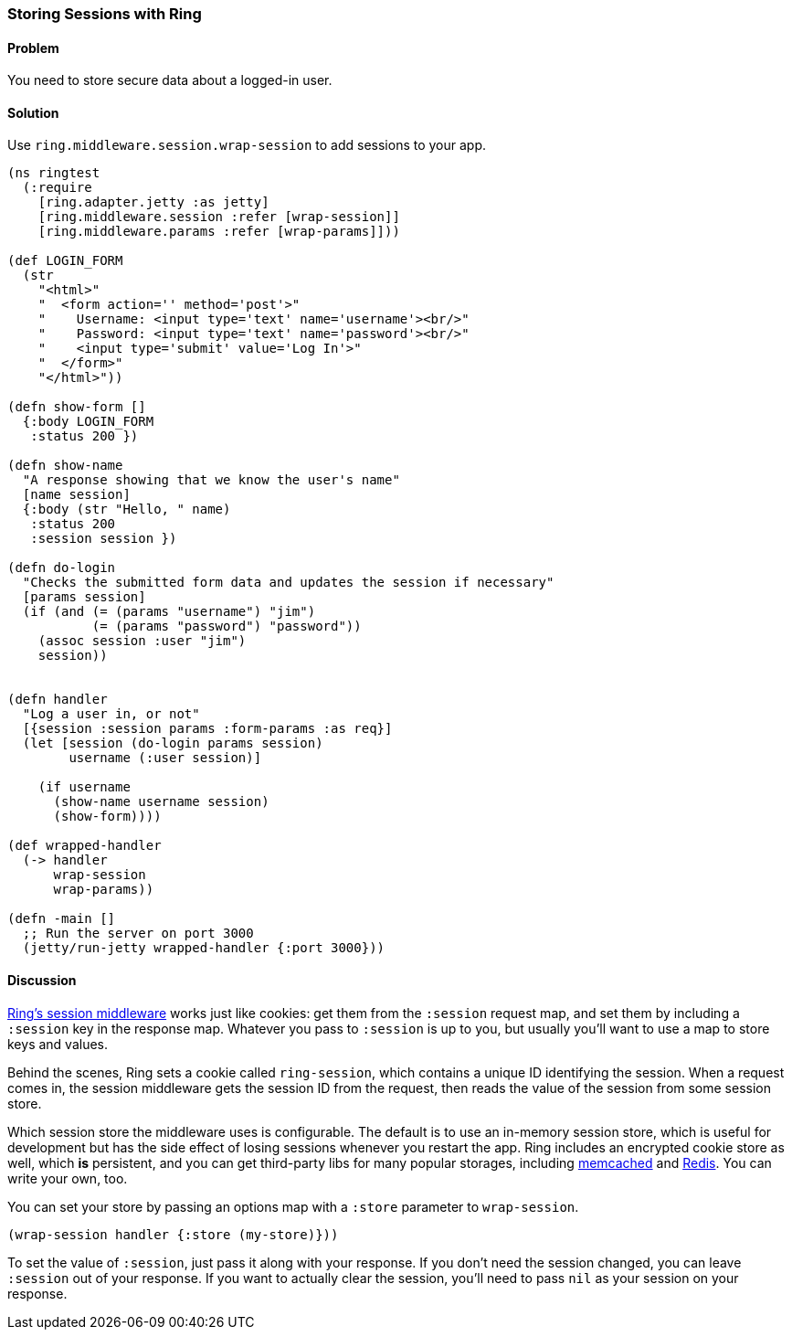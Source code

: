 ////
:Author: Adam Bard
:Email: adam@adambard.com
////

=== Storing Sessions with Ring

==== Problem

You need to store secure data about a logged-in user.

==== Solution

Use `ring.middleware.session.wrap-session` to add sessions to your app.

[source, clojure]
----
(ns ringtest
  (:require
    [ring.adapter.jetty :as jetty]
    [ring.middleware.session :refer [wrap-session]]
    [ring.middleware.params :refer [wrap-params]]))

(def LOGIN_FORM
  (str
    "<html>"
    "  <form action='' method='post'>"
    "    Username: <input type='text' name='username'><br/>"
    "    Password: <input type='text' name='password'><br/>"
    "    <input type='submit' value='Log In'>"
    "  </form>"
    "</html>"))

(defn show-form []
  {:body LOGIN_FORM
   :status 200 })

(defn show-name
  "A response showing that we know the user's name"
  [name session]
  {:body (str "Hello, " name)
   :status 200
   :session session })

(defn do-login
  "Checks the submitted form data and updates the session if necessary"
  [params session]
  (if (and (= (params "username") "jim")
           (= (params "password") "password"))
    (assoc session :user "jim")
    session))


(defn handler
  "Log a user in, or not"
  [{session :session params :form-params :as req}]
  (let [session (do-login params session)
        username (:user session)]

    (if username
      (show-name username session)
      (show-form))))

(def wrapped-handler
  (-> handler
      wrap-session
      wrap-params))

(defn -main []
  ;; Run the server on port 3000
  (jetty/run-jetty wrapped-handler {:port 3000}))
----

==== Discussion

https://github.com/ring-clojure/ring/wiki/Sessions[Ring's session middleware]
works just like cookies: get them from the `:session` request map,
and set them by including a `:session` key in the response map. Whatever
you pass to `:session` is up to you, but usually you'll want to use a map
to store keys and values.

Behind the scenes, Ring sets a cookie called `ring-session`, which contains a unique
ID identifying the session. When a request comes in, the session middleware gets the
session ID from the request, then reads the value of the session from some session store.

Which session store the middleware uses is configurable. The default is to use an in-memory session
store, which is useful for development but has the side effect of losing sessions whenever
you restart the app. Ring includes an encrypted cookie store as well, which *is* persistent,
 and you can get third-party libs for many popular storages, including
https://github.com/killme2008/ring-session-memcached[memcached] and
https://github.com/wuzhe/clj-redis-session[Redis]. You can write your own, too.

You can set your store by passing an options map with a `:store` parameter to `wrap-session`.

[source, clojure]
----
(wrap-session handler {:store (my-store)}))
----

To set the value of `:session`, just pass it along with your response. If you don't
need the session changed, you can leave `:session` out of your response. If you want to actually clear the
session, you'll need to pass `nil` as your session on your response.




